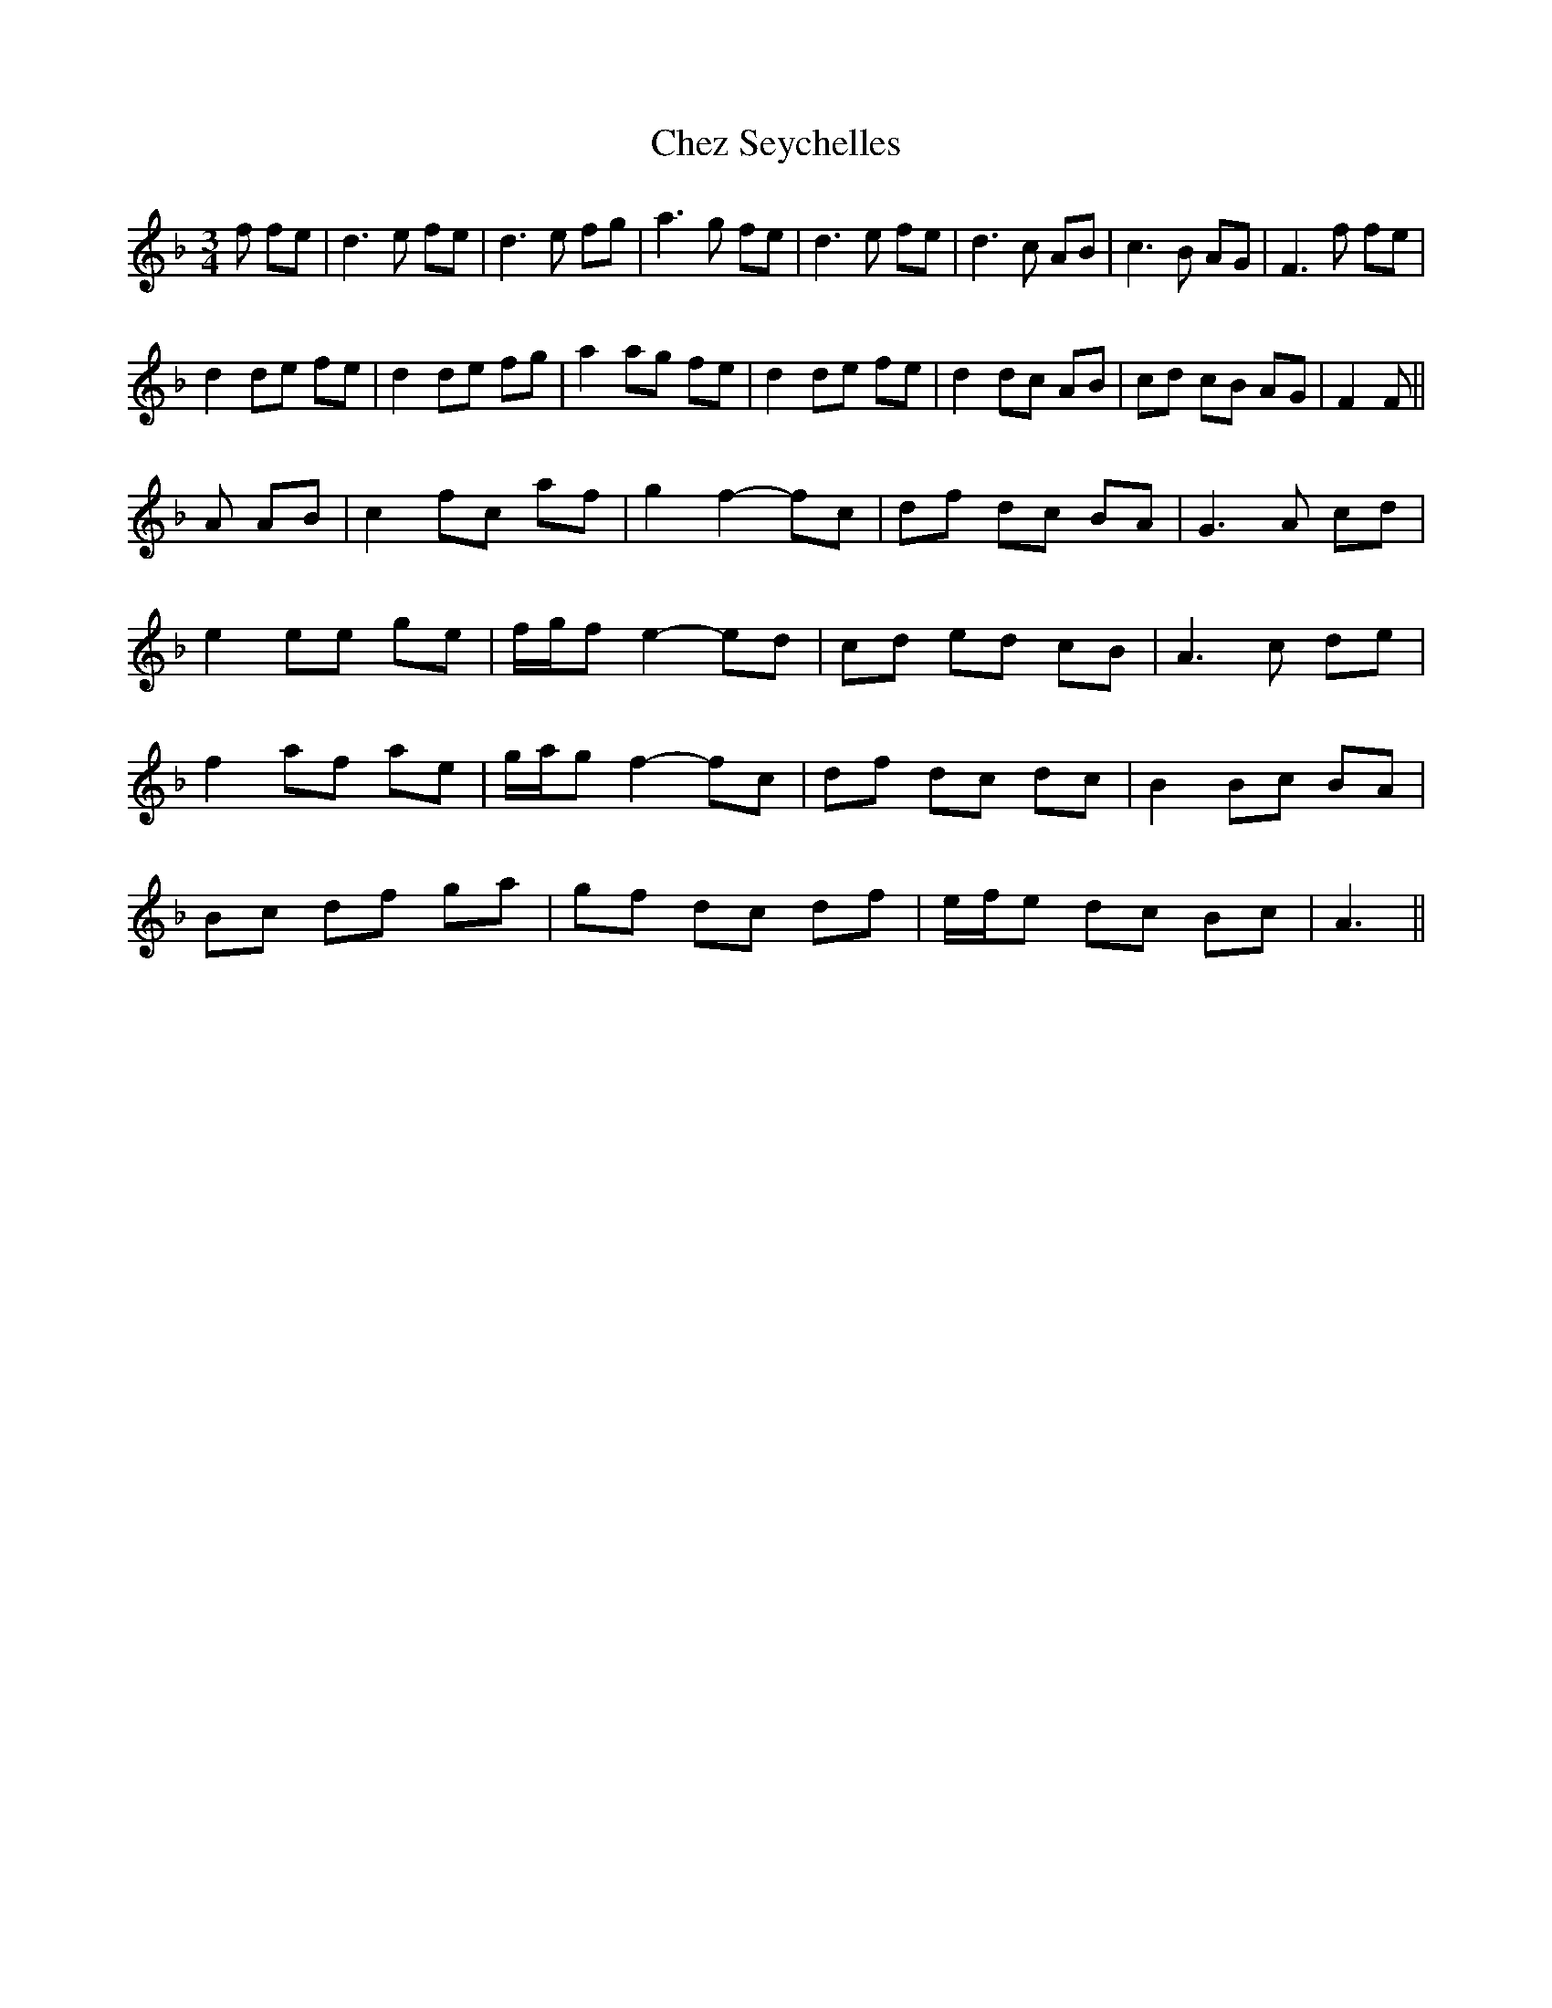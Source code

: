 X: 6961
T: Chez Seychelles
R: mazurka
M: 3/4
K: Fmajor
f fe|d3 e fe|d3 e fg|a3 g fe|d3 e fe|d3 c AB|c3 B AG|F3 f fe|
d2 de fe|d2 de fg|a2 ag fe|d2 de fe|d2 dc AB|cd cB AG|F2 F||
A AB|c2 fc af|g2 f2- fc|df dc BA|G3 A cd|
e2 ee ge|f/g/f e2- ed|cd ed cB|A3 c de|
f2 af ae|g/a/g f2- fc|df dc dc|B2 Bc BA|
Bc df ga|gf dc df|e/f/e dc Bc|A3||

